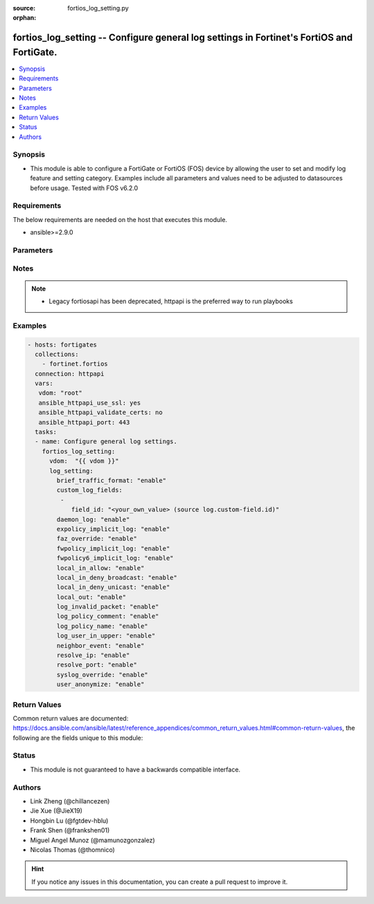 :source: fortios_log_setting.py

:orphan:

.. fortios_log_setting:

fortios_log_setting -- Configure general log settings in Fortinet's FortiOS and FortiGate.
++++++++++++++++++++++++++++++++++++++++++++++++++++++++++++++++++++++++++++++++++++++++++

.. versionadded:: 2.8

.. contents::
   :local:
   :depth: 1


Synopsis
--------
- This module is able to configure a FortiGate or FortiOS (FOS) device by allowing the user to set and modify log feature and setting category. Examples include all parameters and values need to be adjusted to datasources before usage. Tested with FOS v6.2.0



Requirements
------------
The below requirements are needed on the host that executes this module.

- ansible>=2.9.0


Parameters
----------


.. raw:: html

    <ul>
    <li> <span class="li-head">access_token</span> - Token-based authentication. Generated from GUI of Fortigate. <span class="li-normal">type: str</span> <span class="li-required">required: False</span></li>
    <li> <span class="li-head">vdom</span> - Virtual domain, among those defined previously. A vdom is a virtual instance of the FortiGate that can be configured and used as a different unit. <span class="li-normal">type: str</span> <span class="li-normal">default: root</span></li>
    <li> <span class="li-head">log_setting</span> - Configure general log settings. <span class="li-normal">type: dict</span></li>
        <ul class="ul-self">
        <li> <span class="li-head">brief_traffic_format</span> - Enable/disable brief format traffic logging. <span class="li-normal">type: str</span> <span class="li-normal">choices: enable, disable</span></li>
        <li> <span class="li-head">custom_log_fields</span> - Custom fields to append to all log messages. <span class="li-normal">type: list</span></li>
            <ul class="ul-self">
            <li> <span class="li-head">field_id</span> - Custom log field. Source log.custom-field.id. <span class="li-normal">type: str</span></li>
            </ul>
        <li> <span class="li-head">daemon_log</span> - Enable/disable daemon logging. <span class="li-normal">type: str</span> <span class="li-normal">choices: enable, disable</span></li>
        <li> <span class="li-head">expolicy_implicit_log</span> - Enable/disable explicit proxy firewall implicit policy logging. <span class="li-normal">type: str</span> <span class="li-normal">choices: enable, disable</span></li>
        <li> <span class="li-head">faz_override</span> - Enable/disable override FortiAnalyzer settings. <span class="li-normal">type: str</span> <span class="li-normal">choices: enable, disable</span></li>
        <li> <span class="li-head">fwpolicy_implicit_log</span> - Enable/disable implicit firewall policy logging. <span class="li-normal">type: str</span> <span class="li-normal">choices: enable, disable</span></li>
        <li> <span class="li-head">fwpolicy6_implicit_log</span> - Enable/disable implicit firewall policy6 logging. <span class="li-normal">type: str</span> <span class="li-normal">choices: enable, disable</span></li>
        <li> <span class="li-head">local_in_allow</span> - Enable/disable local-in-allow logging. <span class="li-normal">type: str</span> <span class="li-normal">choices: enable, disable</span></li>
        <li> <span class="li-head">local_in_deny_broadcast</span> - Enable/disable local-in-deny-broadcast logging. <span class="li-normal">type: str</span> <span class="li-normal">choices: enable, disable</span></li>
        <li> <span class="li-head">local_in_deny_unicast</span> - Enable/disable local-in-deny-unicast logging. <span class="li-normal">type: str</span> <span class="li-normal">choices: enable, disable</span></li>
        <li> <span class="li-head">local_out</span> - Enable/disable local-out logging. <span class="li-normal">type: str</span> <span class="li-normal">choices: enable, disable</span></li>
        <li> <span class="li-head">log_invalid_packet</span> - Enable/disable invalid packet traffic logging. <span class="li-normal">type: str</span> <span class="li-normal">choices: enable, disable</span></li>
        <li> <span class="li-head">log_policy_comment</span> - Enable/disable inserting policy comments into traffic logs. <span class="li-normal">type: str</span> <span class="li-normal">choices: enable, disable</span></li>
        <li> <span class="li-head">log_policy_name</span> - Enable/disable inserting policy name into traffic logs. <span class="li-normal">type: str</span> <span class="li-normal">choices: enable, disable</span></li>
        <li> <span class="li-head">log_user_in_upper</span> - Enable/disable logs with user-in-upper. <span class="li-normal">type: str</span> <span class="li-normal">choices: enable, disable</span></li>
        <li> <span class="li-head">neighbor_event</span> - Enable/disable neighbor event logging. <span class="li-normal">type: str</span> <span class="li-normal">choices: enable, disable</span></li>
        <li> <span class="li-head">resolve_ip</span> - Enable/disable adding resolved domain names to traffic logs if possible. <span class="li-normal">type: str</span> <span class="li-normal">choices: enable, disable</span></li>
        <li> <span class="li-head">resolve_port</span> - Enable/disable adding resolved service names to traffic logs. <span class="li-normal">type: str</span> <span class="li-normal">choices: enable, disable</span></li>
        <li> <span class="li-head">syslog_override</span> - Enable/disable override Syslog settings. <span class="li-normal">type: str</span> <span class="li-normal">choices: enable, disable</span></li>
        <li> <span class="li-head">user_anonymize</span> - Enable/disable anonymizing user names in log messages. <span class="li-normal">type: str</span> <span class="li-normal">choices: enable, disable</span></li>
        </ul>
    </ul>


Notes
-----

.. note::

   - Legacy fortiosapi has been deprecated, httpapi is the preferred way to run playbooks



Examples
--------

.. code-block:: yaml+jinja
    
    - hosts: fortigates
      collections:
        - fortinet.fortios
      connection: httpapi
      vars:
       vdom: "root"
       ansible_httpapi_use_ssl: yes
       ansible_httpapi_validate_certs: no
       ansible_httpapi_port: 443
      tasks:
      - name: Configure general log settings.
        fortios_log_setting:
          vdom:  "{{ vdom }}"
          log_setting:
            brief_traffic_format: "enable"
            custom_log_fields:
             -
                field_id: "<your_own_value> (source log.custom-field.id)"
            daemon_log: "enable"
            expolicy_implicit_log: "enable"
            faz_override: "enable"
            fwpolicy_implicit_log: "enable"
            fwpolicy6_implicit_log: "enable"
            local_in_allow: "enable"
            local_in_deny_broadcast: "enable"
            local_in_deny_unicast: "enable"
            local_out: "enable"
            log_invalid_packet: "enable"
            log_policy_comment: "enable"
            log_policy_name: "enable"
            log_user_in_upper: "enable"
            neighbor_event: "enable"
            resolve_ip: "enable"
            resolve_port: "enable"
            syslog_override: "enable"
            user_anonymize: "enable"
    


Return Values
-------------
Common return values are documented: https://docs.ansible.com/ansible/latest/reference_appendices/common_return_values.html#common-return-values, the following are the fields unique to this module:

.. raw:: html

    <ul>

    <li> <span class="li-return">build</span> - Build number of the fortigate image <span class="li-normal">returned: always</span> <span class="li-normal">type: str</span> <span class="li-normal">sample: 1547</span></li>
    <li> <span class="li-return">http_method</span> - Last method used to provision the content into FortiGate <span class="li-normal">returned: always</span> <span class="li-normal">type: str</span> <span class="li-normal">sample: PUT</span></li>
    <li> <span class="li-return">http_status</span> - Last result given by FortiGate on last operation applied <span class="li-normal">returned: always</span> <span class="li-normal">type: str</span> <span class="li-normal">sample: 200</span></li>
    <li> <span class="li-return">mkey</span> - Master key (id) used in the last call to FortiGate <span class="li-normal">returned: success</span> <span class="li-normal">type: str</span> <span class="li-normal">sample: id</span></li>
    <li> <span class="li-return">name</span> - Name of the table used to fulfill the request <span class="li-normal">returned: always</span> <span class="li-normal">type: str</span> <span class="li-normal">sample: urlfilter</span></li>
    <li> <span class="li-return">path</span> - Path of the table used to fulfill the request <span class="li-normal">returned: always</span> <span class="li-normal">type: str</span> <span class="li-normal">sample: webfilter</span></li>
    <li> <span class="li-return">revision</span> - Internal revision number <span class="li-normal">returned: always</span> <span class="li-normal">type: str</span> <span class="li-normal">sample: 17.0.2.10658</span></li>
    <li> <span class="li-return">serial</span> - Serial number of the unit <span class="li-normal">returned: always</span> <span class="li-normal">type: str</span> <span class="li-normal">sample: FGVMEVYYQT3AB5352</span></li>
    <li> <span class="li-return">status</span> - Indication of the operation's result <span class="li-normal">returned: always</span> <span class="li-normal">type: str</span> <span class="li-normal">sample: success</span></li>
    <li> <span class="li-return">vdom</span> - Virtual domain used <span class="li-normal">returned: always</span> <span class="li-normal">type: str</span> <span class="li-normal">sample: root</span></li>
    <li> <span class="li-return">version</span> - Version of the FortiGate <span class="li-normal">returned: always</span> <span class="li-normal">type: str</span> <span class="li-normal">sample: v5.6.3</span></li>
    </ul>

Status
------

- This module is not guaranteed to have a backwards compatible interface.


Authors
-------

- Link Zheng (@chillancezen)
- Jie Xue (@JieX19)
- Hongbin Lu (@fgtdev-hblu)
- Frank Shen (@frankshen01)
- Miguel Angel Munoz (@mamunozgonzalez)
- Nicolas Thomas (@thomnico)


.. hint::
    If you notice any issues in this documentation, you can create a pull request to improve it.
